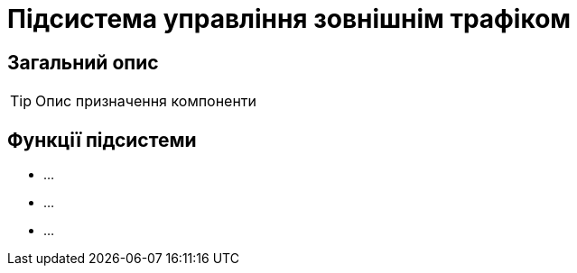 = Підсистема управління зовнішнім трафіком

== Загальний опис

[TIP]
Опис призначення компоненти

== Функції підсистеми

* ...
* ...
* ...
